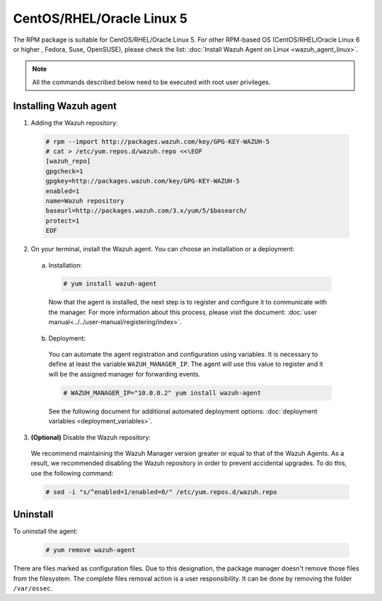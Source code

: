 .. Copyright (C) 2019 Wazuh, Inc.

.. _wazuh_agent_linux_rpm_5:

CentOS/RHEL/Oracle Linux 5
==========================

The RPM package is suitable for CentOS/RHEL/Oracle Linux 5. For other RPM-based OS (CentOS/RHEL/Oracle Linux 6 or higher , Fedora, Suse, OpenSUSE), please check the list: :doc:`Install Wazuh Agent on Linux <wazuh_agent_linux>`. 

.. note:: All the commands described below need to be executed with root user privileges.

Installing Wazuh agent
----------------------

1. Adding the Wazuh repository:

  .. code-block:: console

    # rpm --import http://packages.wazuh.com/key/GPG-KEY-WAZUH-5 
    # cat > /etc/yum.repos.d/wazuh.repo <<\EOF
    [wazuh_repo]
    gpgcheck=1
    gpgkey=http://packages.wazuh.com/key/GPG-KEY-WAZUH-5
    enabled=1
    name=Wazuh repository
    baseurl=http://packages.wazuh.com/3.x/yum/5/$basearch/
    protect=1
    EOF

2. On your terminal, install the Wazuh agent. You can choose an installation or a deployment:

  a) Installation:

    .. code-block:: console
   
      # yum install wazuh-agent
         
    Now that the agent is installed, the next step is to register and configure it to communicate with the manager. For more information about this process, please visit the document: :doc:`user manual<../../user-manual/registering/index>`.

  b) Deployment:

    You can automate the agent registration and configuration using variables. It is necessary to define at least the variable ``WAZUH_MANAGER_IP``. The agent will use this value to register and it will be the assigned manager for forwarding events.  

    .. code-block:: console

      # WAZUH_MANAGER_IP="10.0.0.2" yum install wazuh-agent 

    See the following document for additional automated deployment options: :doc:`deployment variables <deployment_variables>`.      

3. **(Optional)** Disable the Wazuh repository:

  We recommend maintaining the Wazuh Manager version greater or equal to that of the Wazuh Agents. As a result, we recommended disabling the Wazuh repository in order to prevent accidental upgrades. To do this, use the following command:

  .. code-block:: console

    # sed -i "s/^enabled=1/enabled=0/" /etc/yum.repos.d/wazuh.repo

Uninstall
---------

To uninstall the agent:

    .. code-block:: console

      # yum remove wazuh-agent

There are files marked as configuration files. Due to this designation, the package manager doesn't remove those files from the filesystem. The complete files removal action is a user responsibility. It can be done by removing the folder ``/var/ossec``. 